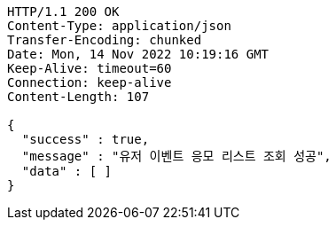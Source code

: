 [source,http,options="nowrap"]
----
HTTP/1.1 200 OK
Content-Type: application/json
Transfer-Encoding: chunked
Date: Mon, 14 Nov 2022 10:19:16 GMT
Keep-Alive: timeout=60
Connection: keep-alive
Content-Length: 107

{
  "success" : true,
  "message" : "유저 이벤트 응모 리스트 조회 성공",
  "data" : [ ]
}
----